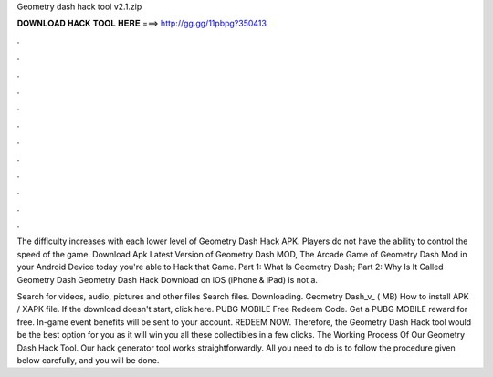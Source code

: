 Geometry dash hack tool v2.1.zip



𝐃𝐎𝐖𝐍𝐋𝐎𝐀𝐃 𝐇𝐀𝐂𝐊 𝐓𝐎𝐎𝐋 𝐇𝐄𝐑𝐄 ===> http://gg.gg/11pbpg?350413



.



.



.



.



.



.



.



.



.



.



.



.

The difficulty increases with each lower level of Geometry Dash Hack APK. Players do not have the ability to control the speed of the game. Download Apk Latest Version of Geometry Dash MOD, The Arcade Game of Geometry Dash Mod in your Android Device today you're able to Hack that Game. Part 1: What Is Geometry Dash; Part 2: Why Is It Called Geometry Dash Geometry Dash Hack Download on iOS (iPhone & iPad) is not a.

Search for videos, audio, pictures and other files Search files. Downloading. Geometry Dash_v_ ( MB) How to install APK / XAPK file. If the download doesn't start, click here. PUBG MOBILE Free Redeem Code. Get a PUBG MOBILE reward for free. In-game event benefits will be sent to your account. REDEEM NOW. Therefore, the Geometry Dash Hack tool would be the best option for you as it will win you all these collectibles in a few clicks. The Working Process Of Our Geometry Dash Hack Tool. Our hack generator tool works straightforwardly. All you need to do is to follow the procedure given below carefully, and you will be done.
